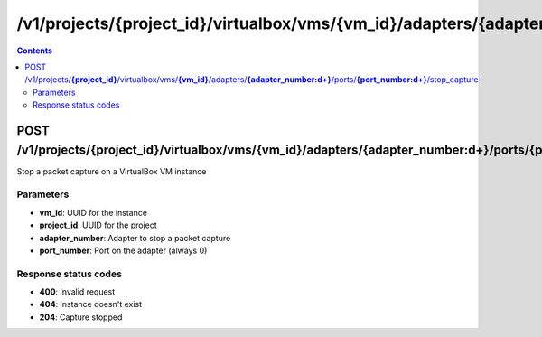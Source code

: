 /v1/projects/{project_id}/virtualbox/vms/{vm_id}/adapters/{adapter_number:\d+}/ports/{port_number:\d+}/stop_capture
----------------------------------------------------------------------------------------------------------------------

.. contents::

POST /v1/projects/**{project_id}**/virtualbox/vms/**{vm_id}**/adapters/**{adapter_number:\d+}**/ports/**{port_number:\d+}**/stop_capture
~~~~~~~~~~~~~~~~~~~~~~~~~~~~~~~~~~~~~~~~~~~~~~~~~~~~~~~~~~~~~~~~~~~~~~~~~~~~~~~~~~~~~~~~~~~~~~~~~~~~~~~~~~~~~~~~~~~~~~~~~~~~~~~~~~~~~~~~~~~~~~
Stop a packet capture on a VirtualBox VM instance

Parameters
**********
- **vm_id**: UUID for the instance
- **project_id**: UUID for the project
- **adapter_number**: Adapter to stop a packet capture
- **port_number**: Port on the adapter (always 0)

Response status codes
**********************
- **400**: Invalid request
- **404**: Instance doesn't exist
- **204**: Capture stopped


